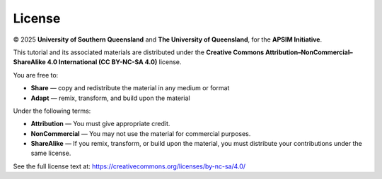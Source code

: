 License
=======

© 2025 **University of Southern Queensland** and **The University of Queensland**, for the **APSIM Initiative**.

This tutorial and its associated materials are distributed under the 
**Creative Commons Attribution–NonCommercial–ShareAlike 4.0 International (CC BY-NC-SA 4.0)** license.

You are free to:

- **Share** — copy and redistribute the material in any medium or format  
- **Adapt** — remix, transform, and build upon the material  

Under the following terms:

- **Attribution** — You must give appropriate credit.  
- **NonCommercial** — You may not use the material for commercial purposes.  
- **ShareAlike** — If you remix, transform, or build upon the material, you must distribute your contributions under the same license.  

See the full license text at:  
https://creativecommons.org/licenses/by-nc-sa/4.0/
